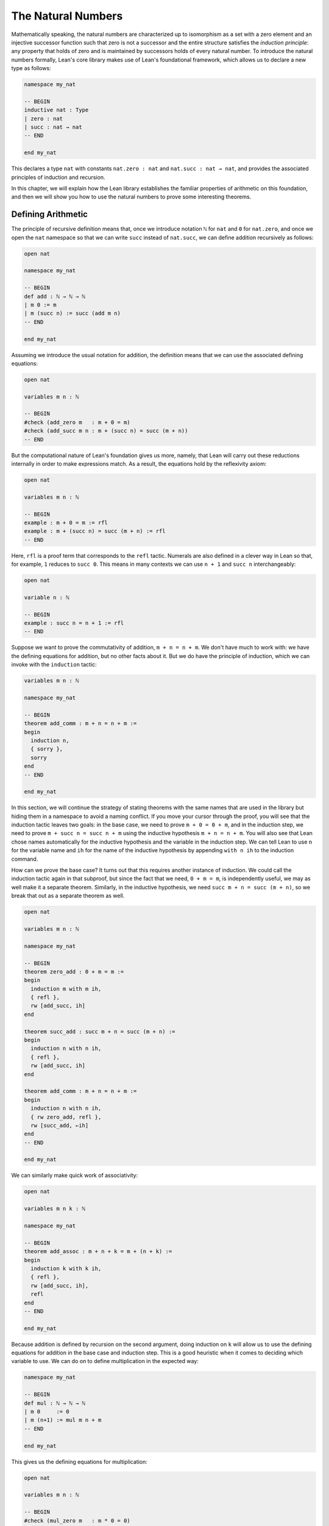 .. _the_natural_numbers:

The Natural Numbers
===================

Mathematically speaking, the natural numbers are characterized up to isomorphism as
a set with a zero element and an injective successor function
such that zero is not a successor and the entire structure
satisfies the *induction principle*:
any property that holds of zero and is maintained
by successors holds of every natural number.
To introduce the natural numbers formally,
Lean's core library makes use of Lean's foundational framework,
which allows us to declare a new type as follows:

.. code-block:: lean

    namespace my_nat

    -- BEGIN
    inductive nat : Type
    | zero : nat
    | succ : nat → nat
    -- END

    end my_nat

This declares a type ``nat`` with constants
``nat.zero : nat`` and ``nat.succ : nat → nat``,
and provides the associated principles of induction and recursion.

In this chapter, we will explain how the Lean library
establishes the familiar properties of arithmetic on this foundation,
and then we will show you how to use the natural numbers
to prove some interesting theorems.


Defining Arithmetic
-------------------

The principle of recursive definition means that,
once we introduce notation ``ℕ`` for ``nat`` and ``0`` for ``nat.zero``,
and once we open the ``nat`` namespace so that we can write ``succ``
instead of ``nat.succ``,
we can define addition recursively as follows:

.. code-block:: lean

    open nat

    namespace my_nat

    -- BEGIN
    def add : ℕ → ℕ → ℕ
    | m 0 := m
    | m (succ n) := succ (add m n)
    -- END

    end my_nat

Assuming we introduce the usual notation for addition,
the definition means that we can use the associated
defining equations:

.. code-block:: lean

    open nat

    variables m n : ℕ

    -- BEGIN
    #check (add_zero m   : m + 0 = m)
    #check (add_succ m n : m + (succ n) = succ (m + n))
    -- END

But the computational nature of Lean's foundation gives us more,
namely, that Lean will carry out these reductions
internally in order to make expressions match.
As a result, the equations hold by the reflexivity axiom:

.. code-block:: lean

    open nat

    variables m n : ℕ

    -- BEGIN
    example : m + 0 = m := rfl
    example : m + (succ n) = succ (m + n) := rfl
    -- END

Here, ``rfl`` is a proof term that corresponds to the ``refl`` tactic.
Numerals are also defined in a clever way in Lean so that,
for example, ``1`` reduces to ``succ 0``.
This means in many contexts we can use ``n + 1`` and ``succ n``
interchangeably:

.. code-block:: lean

    open nat

    variable n : ℕ

    -- BEGIN
    example : succ n = n + 1 := rfl
    -- END

Suppose we want to prove the commutativity of addition, ``m + n = n + m``.
We don't have much to work with: we have the defining equations for
addition, but no other facts about it.
But we do have the principle of induction,
which we can invoke with the ``induction`` tactic:

.. code-block:: lean

    variables m n : ℕ

    namespace my_nat

    -- BEGIN
    theorem add_comm : m + n = n + m :=
    begin
      induction n,
      { sorry },
      sorry
    end
    -- END

    end my_nat

In this section, we will continue the strategy of
stating theorems with the same names that are used in the library
but hiding them in a namespace to avoid a naming conflict.
If you move your cursor through the proof,
you will see that the induction tactic leaves two goals:
in the base case, we need to prove ``m + 0 = 0 + m``,
and in the induction step,
we need to prove ``m + succ n = succ n + m``
using the inductive hypothesis ``m + n = n + m``.
You will also see that Lean chose names automatically
for the inductive hypothesis and the variable in the induction step.
We can tell Lean to use ``n`` for the variable name and ``ih``
for the name of the inductive hypothesis by appending ``with n ih``
to the induction command.

How can we prove the base case?
It turns out that this requires another instance of induction.
We could call the induction tactic again in that subproof,
but since the fact that we need, ``0 + m = m``,
is independently useful, we may as well make it a separate theorem.
Similarly, in the inductive hypothesis, we need ``succ m + n = succ (m + n)``,
so we break that out as a separate theorem as well.

.. code-block:: lean

    open nat

    variables m n : ℕ

    namespace my_nat

    -- BEGIN
    theorem zero_add : 0 + m = m :=
    begin
      induction m with m ih,
      { refl },
      rw [add_succ, ih]
    end

    theorem succ_add : succ m + n = succ (m + n) :=
    begin
      induction n with n ih,
      { refl },
      rw [add_succ, ih]
    end

    theorem add_comm : m + n = n + m :=
    begin
      induction n with n ih,
      { rw zero_add, refl },
      rw [succ_add, ←ih]
    end
    -- END

    end my_nat

We can similarly make quick work of associativity:

.. code-block:: lean

    open nat

    variables m n k : ℕ

    namespace my_nat

    -- BEGIN
    theorem add_assoc : m + n + k = m + (n + k) :=
    begin
      induction k with k ih,
      { refl },
      rw [add_succ, ih],
      refl
    end
    -- END

    end my_nat

Because addition is defined by recursion on the second argument,
doing induction on ``k`` will allow us to use the defining equations
for addition in the base case and induction step.
This is a good heuristic when it comes to deciding which variable to use.
We can do on to define multiplication in the expected way:

.. code-block:: lean

    namespace my_nat

    -- BEGIN
    def mul : ℕ → ℕ → ℕ
    | m 0     := 0
    | m (n+1) := mul m n + m
    -- END

    end my_nat

This gives us the defining equations for multiplication:

.. code-block:: lean

    open nat

    variables m n : ℕ

    -- BEGIN
    #check (mul_zero m   : m * 0 = 0)
    #check (mul_succ m n : m * (succ n) = m * n + m)

    example : m * 0 = 0 := rfl
    example : m * (n + 1) = m * n + m := rfl
    -- END

We now challenge you to use nothing more than these defining equations
and the properties of addition we have already established
to prove all of the following:

.. code-block:: lean

    open nat

    variables m n k : ℕ

    namespace my_nat

    -- BEGIN
    theorem mul_add : m * (n + k) = m * n + m * k := sorry

    theorem zero_mul : 0 * n = 0 := sorry

    theorem one_mul : 1 * n = n := sorry

    theorem mul_assoc : m * n * k = m * (n * k) := sorry

    theorem mul_comm : m * n= n * m := sorry
    -- END

    end my_nat

The library also defines a function for exponentiation, ``nat.pow``.

.. code-block:: lean

    open nat

    namespace my_nat

    -- BEGIN
    def pow (b : ℕ) : ℕ → ℕ
    | 0        := 1
    | (succ n) := pow n * b
    -- END

    end my_nat

Note that because the argument ``b`` in this definition is presented
before the colon,
it is taken to be fixed in the recursive definition,
and so the recursive call refers to ``pow n`` instead of ``pow b n``.
We challenge you to state and prove some basic theorems about ``nat.pow``
from the associated defining equations, ``nat.pow_zero`` and ``nat.pow_succ``.
Beware: the *Lean* library also defines a version of ``pow``
that works for more general structures,
and it uses ``b * pow n`` instead of ``pow n * b`` in the recursive call.
Hopefully, someone will take the initiative to eventually merge the two,
but in the meanwhile,
we are in the unfortunate situation that we are using different parts of the
library depending on whether we are raising a ``nat`` or an element
of some other structure to a power.

In a moment, we will show formally that ``succ`` is injective.
We can use this to prove the cancellation law for addition,
namely, if ``m + n = k + n`` then ``m = k``.
The natural way to prove this is by induction on ``n``.
But now something strange is happening: we are doing
induction on a variable that occurs only in a hypothesis.
Step through the proof below and see how Lean handles it.

.. code-block:: lean

    open nat

    variables m n k : ℕ

    namespace my_nat

    -- BEGIN
    theorem add_right_cancel (h : m + n = k + n) : m = k :=
    begin
      induction n with n ih,
      { apply h },
      apply ih,
      apply succ.inj h
    end
    -- END

    end my_nat

As expected, there is a zero case and an induction step,
but the inductive hypothesis is now an *implication*:
``m + n = k + n → m = k``.
In other words, the induction tactic uses the
principle of induction to prove the general statement
"for every ``n``, if ``m + n = k + n`` then ``m = k``"
by induction on ``n``.
It does this by *reverting* the hypothesis, ``h``,
applying the induction principle,
and *reintroducing* it in the induction step.
In the next chapter, you will learn how to do
this manually, and also how to carry out induction
on other compound statements.
At this point, we only ask you to notice that
induction is doing something interesting under the hood.
As with all tactics, you can learn more about the
induction step by reading the description that appears
when you hover over it or looking it up in the
`mathlib documentation <https://leanprover-community.github.io/mathlib_docs/>`_.
You can also learn more about the way Lean supports
reasoning about inductively defined
structures in `Theorem Proving in Lean`_.

We can avoid the need for a compound induction hypothesis
by defining other functions first.
The *predecessor* function on the natural numbers subtracts one,
but clips at zero,
so we have ``pred 0 = 0``.
Similarly, *truncated subtraction* on the natural numbers,
denoted ``m - n`` in the library,
subtracts ``n`` from ``m`` but returns zero
if ``n`` is bigger.
They are defined recursively as follows:

.. code-block:: lean

    namespace my_nat

    -- BEGIN
    def pred : ℕ → ℕ
    | 0     := 0
    | (n+1) := n

    def sub (m : ℕ) : ℕ → ℕ
    | 0     := m
    | (n+1) := pred (sub n)
    -- END

    end my_nat

The predecessor function can be used to prove the injectivity of ``succ``.
Here we use the ``show`` command to change
the goal to one the is definitionally equal to the original one.
Using ``show`` forces Lean to recognize that fact
by unfolding the computational rule for ``pred``.

.. code-block:: lean

    open nat

    variables m n : ℕ

    -- BEGIN
    example (h : succ m = succ n) : m = n :=
    begin
      show pred (succ m) = pred (succ n),
      rw h
    end
    -- END

We challenge you to use the definitions of ``pred`` and ``succ``
to prove ``m + n - n = m``,
a fact known as ``add_sub_cancel`` in the library.
The proof is easy if you find just the right
auxiliary fact to prove first.
Can you figure out what it is?
If you succeed, you can go on to use ``add_sub_cancel``
to prove ``add_right_cancel`` if you wish.

.. the answer: ``succ m - succ n = m - n``.

.. code-block:: lean

    open nat

    variables m n : ℕ

    -- BEGIN
    example : m + n - n = n :=
    sorry
    -- END

There are a number of ways to define the less-than-or-equal relation
on the natural numbers.
Given the behavior of truncated subtraction,
we could define ``m ≤ n`` to be ``m - n = 0``.
Or we can say that ``m ≤ n`` if and only if there is a ``k``
such that ``m + k = n``,
which is expressed as ``∃ k, m + k = n`` in Lean.
In fact, the core library uses an inductive definition to define ``≤``,
but the details aren't important.
The equivalence of ``m`` with ``m - n = 0`` is given by
the theorem ``nat.sub_eq_zero_iff_le`` in the library,
and you will easily be able to establish the second
equivalence once we show you how to use the existential quantifier.


Carrying out Computations
-------------------------

Defining the operations of arithmetic on the natural numbers
and establishing their fundamental properties is interesting,
but it does not feel like *real* mathematics.
we have taken facts about the natural numbers for granted
since we were schoolchildren,
and we should expect any good formal library to make them readily available.
What we really need to know is how to use the
natural numbers to prove more interesting theorems.
We will turn to that in the next section.
First, we will say a bit more about proving statements
that are "obvious" or "just calculation."

The computational side of Lean's foundation means that
we can not only reason about the natural numbers,
but compute with them.
The ``#eval`` command will evaluate any closed expression
that Lean is capable of evaluating.

.. code-block:: lean

    #eval 12345 * 6789

It is appealing that, in Lean, we can define the factorial
function, prove theorems above it, and then calculate:

.. code-block:: lean

    def factorial : ℕ → ℕ
    | 0     := 1
    | (n+1) := (n+1) * factorial n

    theorem factorial_pos (n : ℕ) : 0 < factorial n :=
    begin
      induction n with n ih,
      { apply zero_lt_one },
      exact mul_pos (nat.succ_pos _) ih
    end

    #eval factorial 100

The ``#eval`` command is also sometimes helpful
for giving us a sense of what a function does.
Of course, in mathematics we can define functions
that cannot be computed.
But Lean does a good job of keeping track of which ones
are computable
and evaluating them when it can.

But the ``#eval`` command cannot be used to prove theorems.
For evaluation, Lean extracts bytecode from the definitions and
executes it efficiently,
without justifying the computation axiomatically.
If we insist on having formal proofs of all our claims,
we cannot trust ``#eval``.

So how do we establish a simple computational claim like
``2 + 2 = 4``?
This is where definitional equality,
which *is* part of Lean's trusted kernel,
is helpful. In this case, Lean can unfold definitions and
apply computational reductions to determine that
both sides come out the same:

.. code-block:: lean

    example : 2 + 2 = 4 :=
    rfl

Be careful: unfolding definitions and computing is o.k. for
small calculations, but it is inefficient.
Unfolding the definitions of addition and multiplication
amount to calculating with numbers in unary notation.
For more substantial calculations, use ``norm_num``:

.. code-block:: lean

    import tactic

    example : 12345 * 6789 = 83810205 :=
    by norm_num

Like ``ring``, ``norm_num`` is a more substantial piece
of automation. It constructs efficient proofs using
binary representation.
It works for equally well for the real numbers,
and other structures that support numerals.

.. code-block:: lean

    import tactic
    import data.real.basic

    example : (12345 : ℝ) * 6789 = 83810205 :=
    by norm_num

The ``norm_num`` tactic is designed specifically
for numeric calculation.
In contrast, definitional reduction is more general. For example, it can be used to confirm the result of concatenating two lists of numbers:

.. code-block:: lean

    example : [1, 2, 3] ++ [4, 5] = [1, 2, 3, 4, 5] :=
    rfl

What about proving facts like ``2 + 2 < 5``?
For statements like this one
that are built up from computable relations,
the proof term ``dec_trivial``
finds the means to construct a proof:

.. code-block:: lean

    example : 2 + 2 < 5 :=
    dec_trivial

It also relies on definitional reduction,
and so is fairly general.
For example, in the next section,
we will learn that ``range 10`` denotes
the finite set of natural numbers less than ``10``,
where the ``range`` function is in the
``finset`` namespace. The term ``dec_trivial``
show that ``3`` is in that set:

.. code-block:: lean

    import data.finset

    open finset

    example : 3 ∈ range 10 :=
    dec_trivial

It can even do bounded iteration to show that
23 is not a product of two numbers that
are less than or equal to 5.

.. code-block:: lean

    import data.nat.basic

    example : ∀ x ≤ 5, ∀ y ≤ 5, x * y ≠ 23 :=
    dec_trivial

But once again, be careful: ``dec_trivial``
is inefficient, and not designed for long calculations.
When it can be used, the ``norm_num`` tactic
is more efficient:

.. code-block:: lean

    import tactic

    example : 12345 * 6789 < 83810206 :=
    by norm_num

The tactic can also show that numbers are prime:

.. code-block:: lean

    import tactic

    open nat

    example : prime 257 :=
    by norm_num

If you are running this tutorial in VS Code,
try replacing ``257`` with ``65537``.
The tactic should still succeed in a few seconds.

The general question as to how to efficiently verify
computational results and use them in proofs in trusted ways
falls under the heading *computational reflection*.
This is a very important topic,
and not one that we can fully address here.
But tools like ``ring`` and ``norm_num``
cover some of the most basic instances.

Another useful tool for carrying calculations is Lean's
term rewriting tactic, known as ``simp``.
The ``simp`` tactic tries to simplify a goal using
a collection of facts that have been marked as
simplification rules, typically facts like ``x + 0 = x``
and ``x * 1 = x``.

.. code-block:: lean

    example (m n : ℕ) (f : ℕ → ℕ) : f (m * 1 + 0 + n) = f (m + n) :=
    by simp

This can save you the trouble of looking for facts in the library
and applying them manually.
It can also provide a learning experience.
Mathlib offers a variant of ``simp`` called ``squeeze_simp``
which calls ``simp``,
determines the list of simplification rules that were used,
and suggests calling ``simp`` more efficiently with this smaller list.
If you ``import tactic`` and replace ``simp`` by ``squeeze_simp``
in the previous example,
the output in the Lean Goal window will suggest using the following:

.. code-block:: lean

    example (m n : ℕ) (f : ℕ → ℕ) : f (m * 1 + 0 + n) = f (m + n) :=
    by simp only [add_zero, mul_one]

The simplifier can also prove theorems by simplifying them to ``true``:

.. code-block:: lean

    example (m : ℕ) : 1 ∣ m :=
    by simp

It will perform *conditional rewriting*, which is to say,
it will try to rewrite using an identity with hypotheses
by rewriting the hypotheses themselves to ``true``.
In the next example, the line that beings ``local attribute`` tells
the simplifier that in the current section or file,
it should use the rule ``abs_of_nonneg``,
which says ``abs a = a`` when ``a ≥ 0``.
The command ``simp *`` tells the simplifier to use the
facts in the local context as well as its battery of
simplification rules.

.. code-block:: lean

    import data.real.basic

    local attribute [simp] abs_of_nonneg

    example (a : ℝ) (f : ℝ → ℝ) (h: a ≥ 0) : f (abs a) = f a :=
    by simp *

The simplifier can also use *permutative conversions* like
``a + b = b + a``.
To avoid looping,
the simplifier only applies the rule if it makes the
term smaller under some arbitrary but fixed ordering of terms.
This provides a useful trick for proving identities
with expressions involving an operation that is associative
and commutative. Simplifying using those two properties
and a funny combination of the two,
*left commutativity*, has the net effect of moving
all parentheses to the left and
put the terms in the canonical order.

.. code-block:: lean

    example (a b c d e f : ℕ) : a + b + (c + d) + (e + f) =
      f + (d + (c + b)) + e + a :=
    by simp [add_assoc, add_comm, add_left_comm]

    example (a b c d e f : ℕ) : min (min (min a b) (min c d)) (min e f) =
      min (min (min f (min d (min c b))) e) a :=
    by simp [min_assoc, min_comm, min_left_comm]

As usual, you can learn more about the simplifier
and the various options in the mathlib documentation
`mathlib documentation <https://leanprover-community.github.io/mathlib_docs/>`_
or `Theorem Proving in Lean`_.
We recommend using ``simp`` sparingly,
since it can slow down complication of proofs and it is
not a substitute for learning how to do things by hand.
But with judicious use, it can be quite helpful.

We close this section with a few small tricks
that are often useful for reasoning about the natural numbers.
First, it is convenient that ``m < n`` and ``m + 1 ≤ n``
are definitionally the same:

.. code-block:: lean

    variables m n : ℕ

    -- BEGIN
    example (h : m < n) : m + 1 ≤ n := h

    example (h : 0 < n)  : 1 ≤ n := h
    -- END

The hypotheses ``n ≠ 0`` are equivalent ``0 < n``,
but mathlib favors the second.
Fortunately it is easy to convert between the two:

.. code-block:: lean

    variable n : ℕ

    -- BEGIN
    example (h : n ≠ 0) : 0 < n :=
    nat.pos_of_ne_zero h

    example (h : 0 < n) : n ≠ 0 :=
    ne_of_gt h
    -- END

Reasoning with truncated subtraction is inconvenient,
because most of the facts in the library that support calculation
with subtraction have side conditions on the size of the arguments.
To prove ``m - n + k``, it is often easier to prove ``m + n = k``.

.. code-block:: lean

    import data.nat.basic

    variables m n k : ℕ

    -- BEGIN
    example (h : m = k + n) : m - n = k :=
    by simp [h]
    -- END

In fact, it is often more useful to state theorems in terms of
addition rather than subtraction.
The same holds for multiplication and division.
When ``m`` and ``n`` are natural numbers,
``m / n`` denotes the natural number part of the quotient, and
``m % n`` denotes the remainder.
Often the best way to prove ``m = k / n``
is to prove ``m * n = k``.

.. code-block:: lean

    variables m n k : ℕ

    -- BEGIN
    example (h : m * n = k) (h' : n > 0) : m = k / n :=
    begin
      symmetry,
      apply nat.div_eq_of_eq_mul_left h' h.symm,
    end
    -- END

This snippet illustrates two ways of turning an equation ``a = b``
to the equation ``b = a``.
The ``symmetry`` tactic reverses the equation in the goal,
and in this case that allows us to apply a theorem in which the identity
goes the other way.
Given ``h : a = b``, the expression ``eq.symm h`` is a proof of ``b = a``.
Since ``a = b`` is an abbreviation for ``eq a b``,
Lean's *anonymous projection* notation allows us to write ``h.symm``
for ``eq.symm h``.
So the proof above reverses the direction of ``h`` so we can
apply ``nat.div_eq_of_eq_mul_left h'``,
and then reverses the direction of the result to prove the goal.

The example above gives us an opportunity to introduce another
useful syntactic gadget that is available to us in Lean.
If ``e₁`` and ``e₂`` are expressions,
then ``e₁ $ e₂`` abbreviates ``e₁ (e₂)``.
This allows us to apply an expression ``e₁`` to
another complex expression ``e₂``
without having to remember to close a parenthesis at the end.
With this notation,
we can replace the tactic proof above with a one-line proof term:

.. code-block:: lean

    variables m n k : ℕ

    -- BEGIN
    example (h : m * n = k) (h' : n > 0) : m = k / n :=
    eq.symm $ nat.div_eq_of_eq_mul_left h' h.symm
    -- END

Sums and Products
-----------------

.. reference to sets, functions, and relations chapter

For every type ``α``,
Lean offers us a datatype, ``finset α``,
that consists of finite sets of elements of ``α``.
In a later chapter, we will learn more about ``finset α``
and how to use it.
What is of interest to us here is that Lean
will also allow us to write down finite sums and products
indexed by elements of any such set.
Two particular constructions of finite sets are
especially useful in this respect.
For every natural number ``n``,
``finset.range n`` is the finite set of numbers less than ``n``,
and for every pair of natural numbers ``m`` and ``n``,
``finset.Ico m n`` is the finite set of natural numbers that are greater
than or equal to ``m`` and less than ``n``.

.. code-block:: lean

    import data.finset

    open finset

    #eval range 5
    #eval Ico 3 7

    example : range 5 = {0, 1, 2, 3, 4} :=
    dec_trivial

    example : range 5 = {4, 1, 2, 0, 0, 3} :=
    dec_trivial

    example : Ico 3 7 = {3, 4, 5, 6} :=
    dec_trivial

    example : Ico 3 7 = {6, 3, 3, 5, 4} :=
    dec_trivial

In ``Ico``, the letter ``I`` suggests an interval, ``c`` stands for "closed", and ``o`` stands for "open."

In Lean, the expression ``λ x, x^2`` denotes the function which maps
any ``x`` to ``x^2``.
This is known as *lambda notation*,
and the Greek letter lambda can be entered with ``\lam`` in VS Code.
Often the type of ``x`` can be inferred from context,
but you can also write, for example,
``λ x : ℕ, x^2`` to mean the squaring function on the natural numbers.
The two expressions below therefore represent the sum of the
square function over the sets ``{0, 1, 2, 3, 4}`` and ``{3, 4, 5, 6}``
respectively.
Compute these yourself before checking Lean's answer.

.. code-block:: lean

    import algebra.big_operators

    open finset

    #eval finset.sum (range 5) (λ x, x^2)
    #eval finset.sum (Ico 3 7) (λ x, x^2)

In the ``import`` line, the phrase "big operators" refers to the extension of binary operations like
sums, product, min, and max to finite sets.
We have opened the ``finset`` namespace to use the names ``range`` and ``Ico``,
but we still have to qualify the name ``sum``.
Lean's anonymous projection notation provides a slight improvement:

.. code-block:: lean

    import algebra.big_operators

    open finset

    -- BEGIN
    #eval (range 5).sum (λ x, x^2)
    #eval (Ico 3 7).sum (λ x, x^2)
    -- END

In the next snippet, the command ``open_locale big_operators``
tells Lean that we want to use notation
defined for big operators.

.. code-block:: lean

    import algebra.big_operators

    -- BEGIN
    open finset
    open_locale big_operators

    #eval ∑ x in range 5, x^2
    #eval ∑ x in Ico 3 7, x^2
    -- END

The summation symbol is entered as ``\sum``.
Try using this notation to calculate the sum of the natural numbers from
1 to 100. The summation operation is quite general;
it can be used to sum values in any structure that has a
commutative, associative addition operation and a zero.
The two theorems indicated below make summation with
the ``range`` function a prime candidate for proof by induction.

.. code-block:: lean

    import algebra.big_operators

    open finset
    open_locale big_operators

    -- BEGIN
    variables {α : Type*} [add_comm_monoid α]
    variables (n : ℕ) (f : ℕ → α)

    #check (sum_range_zero f : ∑ x in range 0, f x = 0)
    #check (sum_range_succ f n :
      ∑ i in range (n + 1), f i = f n + (∑ i in range n, f i))
    -- END

We can use these, for example, to derive the usual formula
for the sum of the natural numbers from 1 to ``n``:

.. code-block:: lean

    import algebra.big_operators

    open finset
    open_locale big_operators

    variable n : ℕ

    -- BEGIN
    example : 2 * ∑ i in range (n + 1), i = n * (n + 1) :=
    begin
      induction n with n ih,
      { simp },
      rw [sum_range_succ, mul_add, ih],
      simp only [nat.succ_eq_add_one],
      ring
    end
    -- END

If you step through this proof,
there should be nothing surprising.
In the inductive step, we use ``sum_range_succ`` to
expand the sum, and then we use the inductive hypothesis.
We use the simplifier to rewrite ``succ n`` everywhere to ``n + 1``,
at which point,
the ``ring`` tactic finishes off the calculation.

See if you can use the methods introduced in the last section
to express this result in its more familiar form:

.. code-block:: lean

    import algebra.big_operators

    open finset
    open_locale big_operators

    variable n : ℕ

    -- BEGIN
    example : ∑ i in range (n + 1), i = n * (n + 1) / 2 :=
    sorry
    -- END

Also show that almost exactly the same proof works for sums of squares.
The only difference is that at one point you need to use
the theorem ``nat.pow_two`` to expand ``n^2`` into a product.

.. code-block:: lean

    import algebra.big_operators

    open finset
    open_locale big_operators

    variable n : ℕ

    -- BEGIN
    example : 6 * ∑ i in range (n + 1), i^2 = n * (n + 1) * (2*n + 1) :=
    sorry
    -- END

It also works for sums of cubes.

.. code-block:: lean

    import algebra.big_operators

    open finset
    open_locale big_operators

    variable n : ℕ

    -- BEGIN
    example : 4 * ∑ i in range (n + 1), i^3 = n^2 * (n + 1)^2 :=
    begin
      have pow_three : ∀ n : nat, n^3 = n * n * n,
      { intro n, simp [nat.pow_succ] },
      sorry
    end
    -- END

The same approach can be used to derive the formula
for geometric sums.
At an opportune moment,
you can use ``pow_succ`` to replace ``r^(n+1)`` by ``r * r^n``.

.. code-block:: lean

    import algebra.big_operators
    import data.real.basic

    open finset
    open_locale big_operators

    -- BEGIN
    variables (n : ℕ) (r : ℝ)

    example : (r - 1) * (∑ i in range n, r^i) = r^n - 1 :=
    sorry
    -- END

In fact, the same proof should work if you replace the real numbers
by any commutative ring.

.. code-block:: lean

    import algebra.big_operators
    import data.real.basic

    open finset
    open_locale big_operators

    -- BEGIN
    variables {R : Type*} [comm_ring R] (n : ℕ) (r : R)

    example : (r - 1) * (∑ i in range n, r^i) = r^n - 1 :=
    sorry
    -- END

In Lean, finite products work much the same way as finite sums.
To illustrate, let's relate the factorial function with the
corresponding product.
In Lean, the factorial function on the natural numbers
is called ``nat.fact``,
and the two expected computation rules are
``nat.fact_zero`` and ``nat.fact_succ``.
The following snippet declares convenient notation:

.. code-block:: lean

    import data.nat.basic

    local postfix !:90 := nat.fact

Here is a useful fact: when you call the ``rw`` tactic
with the name of a recursively defined function instead of
a theorem,
it uses the associated defining equations. So you can
use ``rw [nat.fact]`` instead of ``rw [nat.fact_zero]`` and ``rw [nat.fact_succ]``.

.. code-block:: lean

    import data.nat.basic

    local postfix !:90 := nat.fact

    -- BEGIN
    example : 0! = 1 :=
    by rw [nat.fact]

    example (n : ℕ) : (n+1)! = (n+1) * n! :=
    by rw [nat.fact]
    -- END

The same trick works with ``simp``: use ``simp [nat.fact]``
when you want to simply ``nat.fact 0`` and ``nat.fact (n + 1)``
everywhere in an expression.

Use induction to show that the factorial function
is equal to the corresponding product:

.. code-block:: lean

    import algebra.big_operators

    open finset
    open_locale big_operators

    local postfix !:90 := nat.fact

    -- BEGIN
    example (n : ℕ) : n! = ∏ i in range n, (i + 1) :=
    sorry
    -- END

The next example illustrates three things:
first, the use of ``rw [nat.fact]``.
second, the fact that ``1 ≤ n!``
is definitionally equal to ``0 < n!``.
and, third, the use of ``show`` to
express the goal in a more convenient form.

.. code-block:: lean

    import algebra.big_operators

    open finset
    open_locale big_operators

    local postfix !:90 := nat.fact

    -- BEGIN
    example (n : ℕ) : 1 ≤ n! :=
    begin
      induction n with n ih,
      { rw [nat.fact] },
      rw nat.fact,
      show 0 < (n + 1) * n!,
      apply mul_pos,
      apply nat.succ_pos,
      apply ih
    end
    -- END

Finally, let us end this section with an example
that uses the ``cases`` and ``contradiction`` tactics,
which will be introduced properly in the next  chapter.

.. code-block:: lean

    import algebra.big_operators

    open finset
    open_locale big_operators

    local postfix !:90 := nat.fact

    -- BEGIN
    example (n i : ℕ) (h : i ≠ 0) (h' : i ≤ n) : i ∣ n! :=
    begin
    induction n with n ih,
    { intros, simp at h', contradiction  },
    cases h' with _ h',
    { apply dvd_mul_right },
    apply dvd_mul_of_dvd_right,
    apply ih h',
    end
    -- END

Because the inductive hypothesis, ``h'``, depends on ``n`,
the ``induction`` tactic includes it in the inductive hypothesis.
In the base case, we have ``i ≠ 0`` and ``i ≤ 0``,
and we use the simplifier and the ``contradiction`` tactic
to show that these are contradictory.
In the induction step, we have ``i ≤ n + 1``,
which is equivalent to saying that either ``i = n + 1`` or ``i ≤ n``.
We use the ``cases`` tactic,
to split on these two cases,
and in the second case we use the inductive hypothesis.


Fibonacci Numbers
-----------------

[Watch this space.]


The AM-GM Inequality
--------------------

[Watch this space.]


.. _`Theorem Proving in Lean`: https://leanprover.github.io/theorem_proving_in_lean/